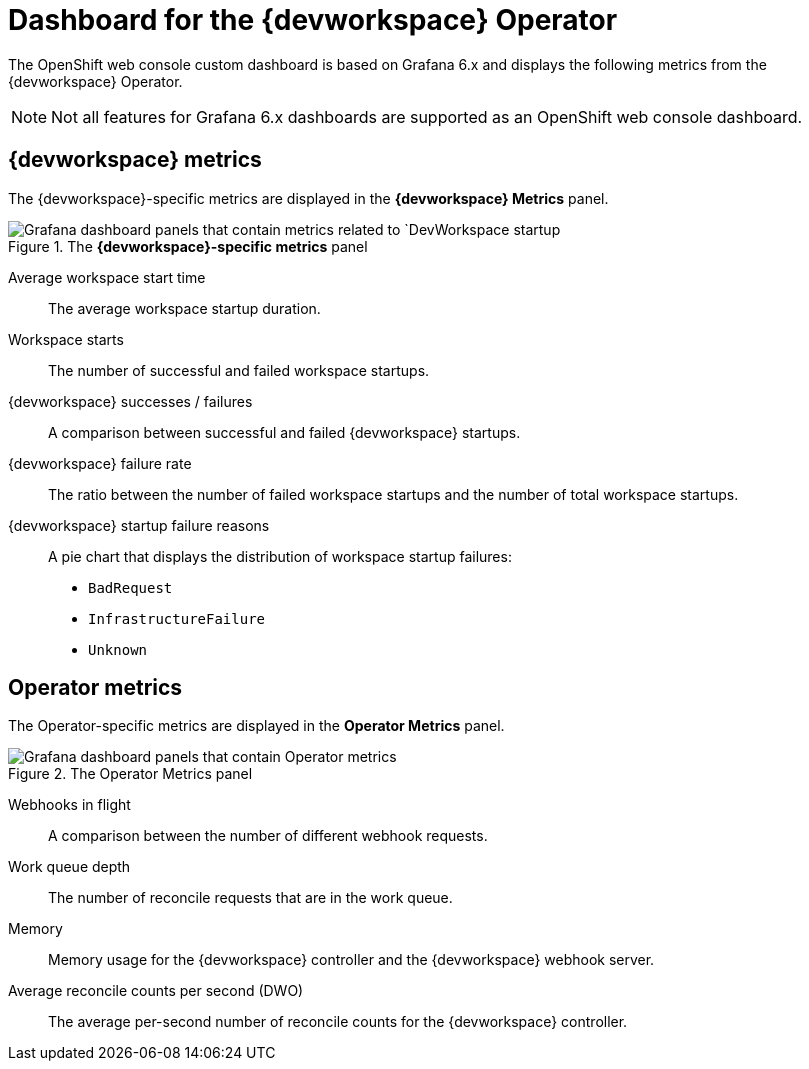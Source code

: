 [id="ref_grafana-dashboards-for-the-dev-workspace-operator"]
= Dashboard for the {devworkspace} Operator

The OpenShift web console custom dashboard is based on Grafana 6.x and displays the following metrics from the {devworkspace} Operator.

NOTE: Not all features for Grafana 6.x dashboards are supported as an OpenShift web console dashboard.

== {devworkspace} metrics

The {devworkspace}-specific metrics are displayed in the *{devworkspace} Metrics* panel.

.The {devworkspace} Metrics panel

.The *{devworkspace}-specific metrics* panel
image::monitoring/monitoring-dev-workspace-metrics-panel.png[Grafana dashboard panels that contain metrics related to `DevWorkspace startup]

Average workspace start time:: The average workspace startup duration.
Workspace starts:: The number of successful and failed workspace startups.
{devworkspace} successes / failures:: A comparison between successful and failed {devworkspace} startups.
{devworkspace} failure rate:: The ratio between the number of failed workspace startups and the number of total workspace startups.
{devworkspace} startup failure reasons:: A pie chart that displays the distribution of workspace startup failures:
* `BadRequest`
* `InfrastructureFailure`
* `Unknown`

== Operator metrics

The Operator-specific metrics are displayed in the *Operator Metrics* panel.

.The Operator Metrics panel
image::monitoring/monitoring-dev-workspace-operator-metrics-panel.png[Grafana dashboard panels that contain Operator metrics]

Webhooks in flight:: A comparison between the number of different webhook requests.
Work queue depth:: The number of reconcile requests that are in the work queue.
Memory:: Memory usage for the {devworkspace} controller and the {devworkspace} webhook server.
Average reconcile counts per second (DWO):: The average per-second number of reconcile counts for the {devworkspace} controller.
